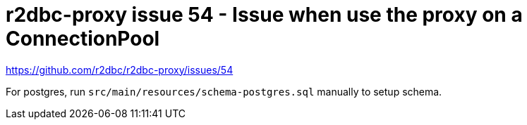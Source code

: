 = r2dbc-proxy issue 54 - Issue when use the proxy on a ConnectionPool

https://github.com/r2dbc/r2dbc-proxy/issues/54

For postgres, run `src/main/resources/schema-postgres.sql` manually to setup schema.
